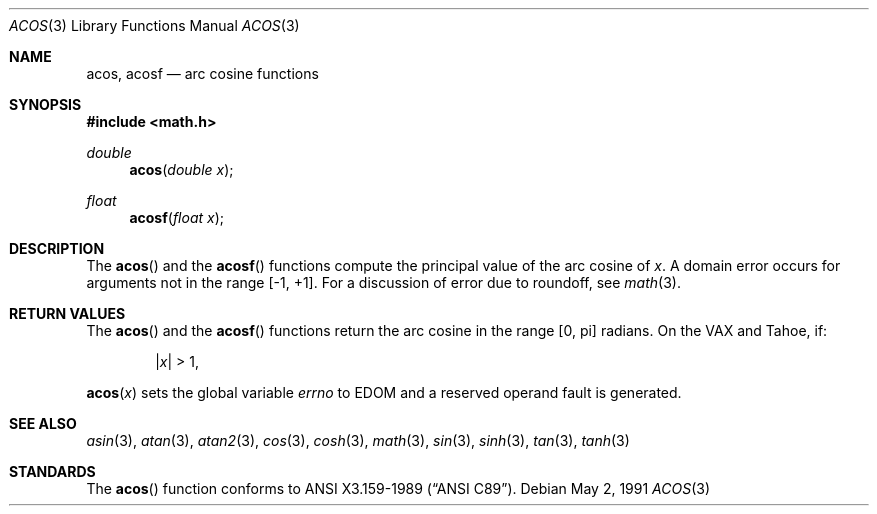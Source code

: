 .\" Copyright (c) 1991 The Regents of the University of California.
.\" All rights reserved.
.\"
.\" Redistribution and use in source and binary forms, with or without
.\" modification, are permitted provided that the following conditions
.\" are met:
.\" 1. Redistributions of source code must retain the above copyright
.\"    notice, this list of conditions and the following disclaimer.
.\" 2. Redistributions in binary form must reproduce the above copyright
.\"    notice, this list of conditions and the following disclaimer in the
.\"    documentation and/or other materials provided with the distribution.
.\" 3. All advertising materials mentioning features or use of this software
.\"    must display the following acknowledgement:
.\"	This product includes software developed by the University of
.\"	California, Berkeley and its contributors.
.\" 4. Neither the name of the University nor the names of its contributors
.\"    may be used to endorse or promote products derived from this software
.\"    without specific prior written permission.
.\"
.\" THIS SOFTWARE IS PROVIDED BY THE REGENTS AND CONTRIBUTORS ``AS IS'' AND
.\" ANY EXPRESS OR IMPLIED WARRANTIES, INCLUDING, BUT NOT LIMITED TO, THE
.\" IMPLIED WARRANTIES OF MERCHANTABILITY AND FITNESS FOR A PARTICULAR PURPOSE
.\" ARE DISCLAIMED.  IN NO EVENT SHALL THE REGENTS OR CONTRIBUTORS BE LIABLE
.\" FOR ANY DIRECT, INDIRECT, INCIDENTAL, SPECIAL, EXEMPLARY, OR CONSEQUENTIAL
.\" DAMAGES (INCLUDING, BUT NOT LIMITED TO, PROCUREMENT OF SUBSTITUTE GOODS
.\" OR SERVICES; LOSS OF USE, DATA, OR PROFITS; OR BUSINESS INTERRUPTION)
.\" HOWEVER CAUSED AND ON ANY THEORY OF LIABILITY, WHETHER IN CONTRACT, STRICT
.\" LIABILITY, OR TORT (INCLUDING NEGLIGENCE OR OTHERWISE) ARISING IN ANY WAY
.\" OUT OF THE USE OF THIS SOFTWARE, EVEN IF ADVISED OF THE POSSIBILITY OF
.\" SUCH DAMAGE.
.\"
.\"     from: @(#)acos.3	5.1 (Berkeley) 5/2/91
.\" $FreeBSD: src/lib/msun/man/acos.3,v 1.5.2.1 1999/08/29 14:58:40 peter Exp $
.\"
.Dd May 2, 1991
.Dt ACOS 3
.Os
.Sh NAME
.Nm acos ,
.Nm acosf
.Nd arc cosine functions
.Sh SYNOPSIS
.Fd #include <math.h>
.Ft double
.Fn acos "double x"
.Ft float
.Fn acosf "float x"
.Sh DESCRIPTION
The
.Fn acos
and the
.Fn acosf
functions compute the principal value of the arc cosine of
.Fa x .
A domain error occurs for arguments not in the range [-1, +1].
For a discussion of error due to roundoff, see
.Xr math 3 .
.Sh RETURN VALUES
The 
.Fn acos
and the
.Fn acosf
functions return the arc cosine in the range
.Bq 0 , \*(Pi
radians.
On the
.Tn VAX
and
.Tn Tahoe ,
if:
.Bd -unfilled -offset indent
.Pf \&| Ns Ar x Ns \&| > 1 ,
.Ed
.Pp
.Fn acos x
sets the global variable
.Va errno
to
.Dv EDOM
and a reserved operand fault is generated.
.Sh SEE ALSO
.Xr asin 3 ,
.Xr atan 3 ,
.Xr atan2 3 ,
.Xr cos 3 ,
.Xr cosh 3 ,
.Xr math 3 ,
.Xr sin 3 ,
.Xr sinh 3 ,
.Xr tan 3 ,
.Xr tanh 3
.Sh STANDARDS
The
.Fn acos
function conforms to
.St -ansiC .
